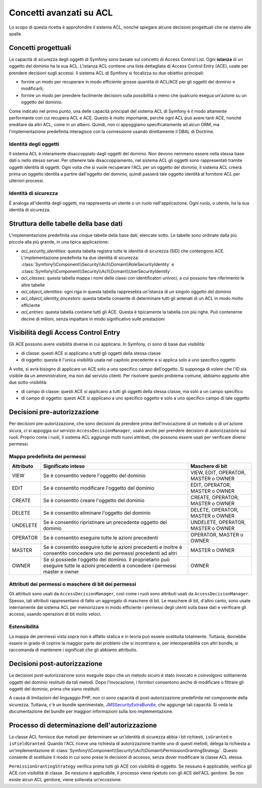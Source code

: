 .. index::
   single: Sicurezza; Concetti avanzati su ACL

Concetti avanzati su ACL
========================

Lo scopo di questa ricetta è approfondire il sistema ACL, nonché spiegare alcune
decisioni progettuali che ne stanno alle spalle.

Concetti progettuali
--------------------

Le capacità di sicurezza degli oggetti di Symfony sono basate sul concetto di
Access Control List. Ogni **istanza** di un oggetto del dominio ha la sua ACL.
L'istanza ACL contiene una lista dettagliata di Access Control Entry (ACE), usate
per prendere decisioni sugli accessi. Il sistema ACL di Symfony si focalizza su
due obiettivi principali:

- fornire un modo per recuperare in modo efficiente grosse quantità di ACL/ACE per gli
  oggetti del dominio e modificarli;
- fornire un modo per prendere facilmente decisioni sulla possibilità o meno che qualcuno
  esegua un'azione su un oggetto del dominio.

Come indicato nel primo punto, una delle capacità principali del sistema ACL di Symfony
è il modo altamente performante con cui recupera ACL e ACE. Questo è molto importante,
perché ogni ACL può avere tanti ACE, nonché ereditare da altri ACL, come in un
albero. Quindi, non ci appoggiamo specificatamente ad alcun ORM, ma l'implementazione
predefinita interagisce con la connessione usando direttamente il DBAL di
Doctrine.

Identità degli oggetti
~~~~~~~~~~~~~~~~~~~~~~

Il sistema ACL è interamente disaccoppiato dagli oggetti del dominio. Non devono nemmeno
essere nella stessa base dati o nello stesso server. Per ottenere tale
disaccoppiamento, nel sistema ACL gli oggetti sono rappresentati tramite oggetti identità
di oggetti. Ogni volta che si vuole recuperare l'ACL per un oggetto
del dominio, il sistema ACL creerà prima un oggetto identità a partire dall'oggetto del
dominio, quindi passerà tale oggetto identità al fornitore ACL per ulteriori
processi.

Identità di sicurezza
~~~~~~~~~~~~~~~~~~~~~

È analoga all'identità degli oggetti, ma rappresenta un utente o un ruolo
nell'applicazione. Ogni ruolo, o utente, ha la sua identità di sicurezza.

Struttura delle tabelle della base dati 
---------------------------------------

L'implementazione predefinita usa cinque tabelle della base dati, elencate sotto. Le
tabelle sono ordinate dalla più piccola alla più grande, in una tipica applicazione:

- *acl_security_identities*: questa tabella registra tutte le identità di sicurezza (SID)
  che contengono ACE. L'implementazione predefinita ha due identità di
  sicurezza:
  :class:`Symfony\\Component\\Security\\Acl\\Domain\\RoleSecurityIdentity` e
  :class:`Symfony\\Component\\Security\\Acl\\Domain\\UserSecurityIdentity`.
- *acl_classes*: questa tabella mappa i nomi delle classi con identificatori univoci, a
  cui possono fare riferimento le altre tabelle
- *acl_object_identities*: ogni riga in questa tabella rappresebta un'istanza di un
  singolo oggetto del dominio
- *acl_object_identity_ancestors*: questa tabella consente di determinare tutti gli
  antenati di un ACL in modo molto efficiente
- *acl_entries*: questa tabella contiene tutti gli ACE. Questa è tipicamente la tabella
  con più righe. Può contenerne decine di milioni, senza impattare in modo significativo
  sulle prestazioni

.. _cookbook-security-acl-field_scope:

Visibilità degli Access Control Entry
-------------------------------------

Gli ACE possono avere visibilità diverse in cui applicarsi. In
Symfony, ci sono di base due visibilità:

- di classe: questi ACE si applicano a tutti gli oggetti della stessa classe
- di oggetto: questa è l'unica visibilità usata nel capitolo precedente e si applica
  solo a uno specifico oggetto

A volte, si avrà bisogno di applicare un ACE solo a uno specifico campo dell'oggetto.
Si supponga di volere che l'ID sia visibile da un amministratore, ma non dal servizio
clienti. Per risolvere questo problema comune, abbiamo aggiunto altre due
sotto-visibilità:

- di campo di classe: questi ACE si applicano a tutti gli oggetti della stessa classe,
  ma solo a un campo specifico
- di campo di oggetto: questi ACE si applicano a uno specifico oggetto e solo a uno
  specifico campo di tale oggetto

Decisioni pre-autorizzazione
----------------------------

Per decisioni pre-autorizzazione, che sono decisioni da prendere prima dell'invocazione
di un metodo o di un'azione sicura, ci si appoggia sul servizio ``AccessDecisionManager``,
usato anche per prendere decisioni di autorizzazione sui ruoli. Proprio come i ruoli,
il sistema ACL aggiunge molti nuovi attributi, che possono essere usati per verificare
diversi permessi.

Mappa predefinita dei permessi
~~~~~~~~~~~~~~~~~~~~~~~~~~~~~~

+------------------+----------------------------+-----------------------------+
| Attributo        | Significato inteso         | Maschere di bit             |
+==================+============================+=============================+
| VIEW             | Se è consentito vedere     | VIEW, EDIT, OPERATOR,       |
|                  | l'oggetto del dominio      | MASTER o OWNER              |
+------------------+----------------------------+-----------------------------+
| EDIT             | Se è consentito modificare | EDIT, OPERATOR, MASTER      |
|                  | l'oggetto del dominio      | o OWNER                     |
|                  |                            |                             |
+------------------+----------------------------+-----------------------------+
| CREATE           | Se è consentito creare     | CREATE, OPERATOR, MASTER    |
|                  | l'oggetto del dominio      | o  OWNER                    |
|                  |                            |                             |
+------------------+----------------------------+-----------------------------+
| DELETE           | Se è consentito eliminare  | DELETE, OPERATOR, MASTER    |
|                  | l'oggetto del dominio      | o  OWNER                    |
|                  |                            |                             |
+------------------+----------------------------+-----------------------------+
| UNDELETE         | Se è consentito            | UNDELETE, OPERATOR, MASTER  |
|                  | ripristinare un precedente | o OWNER                     |
|                  | oggetto del dominio        |                             |
+------------------+----------------------------+-----------------------------+
| OPERATOR         | Se è consentito eseguire   | OPERATOR, MASTER o OWNER    |
|                  | tutte le azioni precedenti |                             |
|                  |                            |                             |
+------------------+----------------------------+-----------------------------+
| MASTER           | Se è consentito eseguire   | MASTER o OWNER              |
|                  | tutte le azioni precedenti |                             |
|                  | e inoltre è consentito     |                             |
|                  | concedere uno dei permessi |                             |
|                  | precedenti ad altri        |                             |
+------------------+----------------------------+-----------------------------+
| OWNER            | Se si possiede l'oggetto   | OWNER                       |
|                  | del dominio. Il            |                             |
|                  | proprietario può eseguire  |                             |
|                  | tutte le azioni precedenti |                             |
|                  | e concedere i permessi     |                             |
|                  | master e owner             |                             |
+------------------+----------------------------+-----------------------------+

Attributi dei permessi o maschere di bit dei permessi
~~~~~~~~~~~~~~~~~~~~~~~~~~~~~~~~~~~~~~~~~~~~~~~~~~~~~

Gli attributi sono usati da ``AccessDecisionManager``, così come i ruoli sono
attributi usati da ``AccessDecisionManager``. Spesso, tali attributi rappresentano di
fatto un aggregato di maschere di bit. Le maschere di bit, d'altro
canto, sono usate internamente dal sistema ACL  per memorizzare in modo efficiente i
permessi degli utenti sulla base dati e verificare gli accessi, usando operazioni di bit molto veloci.

Estensibilità
~~~~~~~~~~~~~

La mappa dei permessi vista sopra non è affatto statica e in teoria può essere
sostituita totalmente. Tuttavia, dovrebbe essere in grado di coprire la maggior parte dei
problemi che si incontrano e, per interoperabilità con altri bundle, si raccomanda di
mantenere i significati che gli abbiamo attribuito.

Decisioni post-autorizzazione
-----------------------------

Le decisioni post-autorizzazione sono eseguite dopo che un metodo sicuro è stato
invocato e coinvolgono solitamente oggetti del dominio restituiti da tali metodi.
Dopo l'invocazione, i fornitori consentono anche di modificare o filtrare gli oggetti
del dominio, prima che siano restituiti.

A causa di limitazioni del linguaggio PHP, non ci sono capacità di post-autorizzazione
predefinite nel componente della sicurezza.
Tuttavia, c'è un bundle sperimentale, JMSSecurityExtraBundle_, che aggiunge tali
capacità. Si veda la documentazione del bundle per maggiori informazioni sulla loro
implementazione.

Processo di determinazione dell'autorizzazione
----------------------------------------------

La classe ACL fornisce due metodi per determinare se un'identità di sicurezza abbia
i bit richiesti, ``isGranted`` e ``isFieldGranted``. Quando l'ACL riceve una richiesta
di autorizzazione tramite uno di questi metodi, delega la
richiesta a un'implementazione di
:class:`Symfony\\Component\\Security\\Acl\\Domain\\PermissionGrantingStrategy`.
Questo consente di sostituire il modo in cui sono prese le decisioni di accesso, senza
dover modificare la classe ACL stessa.

``PermissionGrantingStrategy`` verifica prima tutti gli ACE con visibilità di oggetto. Se
nessuno è applicabile, verifica gli ACE con visibilità di classe. Se nessuno è applicabile,
il processo viene ripetuto con gli ACE dell'ACL genitore. Se non esiste alcun ACL genitore,
viene sollevata un'eccezione.

.. _JMSSecurityExtraBundle: https://github.com/schmittjoh/JMSSecurityExtraBundle
